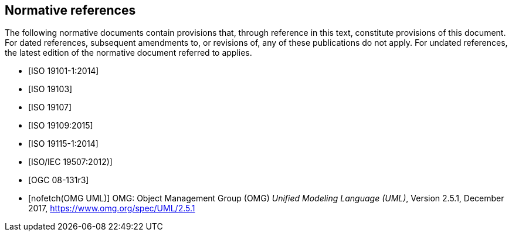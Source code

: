 [bibliography]
[[References]]
== Normative references

The following normative documents contain provisions that, through reference in this text, constitute provisions of this document. For dated references, subsequent amendments to, or revisions of, any of these publications do not apply. For undated references, the latest edition of the normative document referred to applies.

* [[[ISO19101-1,ISO 19101-1:2014]]]
* [[[ISO19103,ISO 19103]]] 
* [[[ISO19107,ISO 19107]]] 
* [[[ISO19109,ISO 19109:2015]]] 
* [[[ISO19115,ISO 19115-1:2014]]] 
* [[[ISO19507,ISO/IEC 19507:2012)]]]
* [[[modspec,OGC 08-131r3]]]
* [[[omguml,nofetch(OMG UML)]]] OMG: Object Management Group (OMG) _Unified Modeling Language (UML)_, Version 2.5.1, December 2017,   https://www.omg.org/spec/UML/2.5.1[https://www.omg.org/spec/UML/2.5.1]
